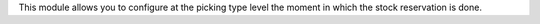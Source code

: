 This module allows you to configure at the picking type level the moment in which
the stock reservation is done.
